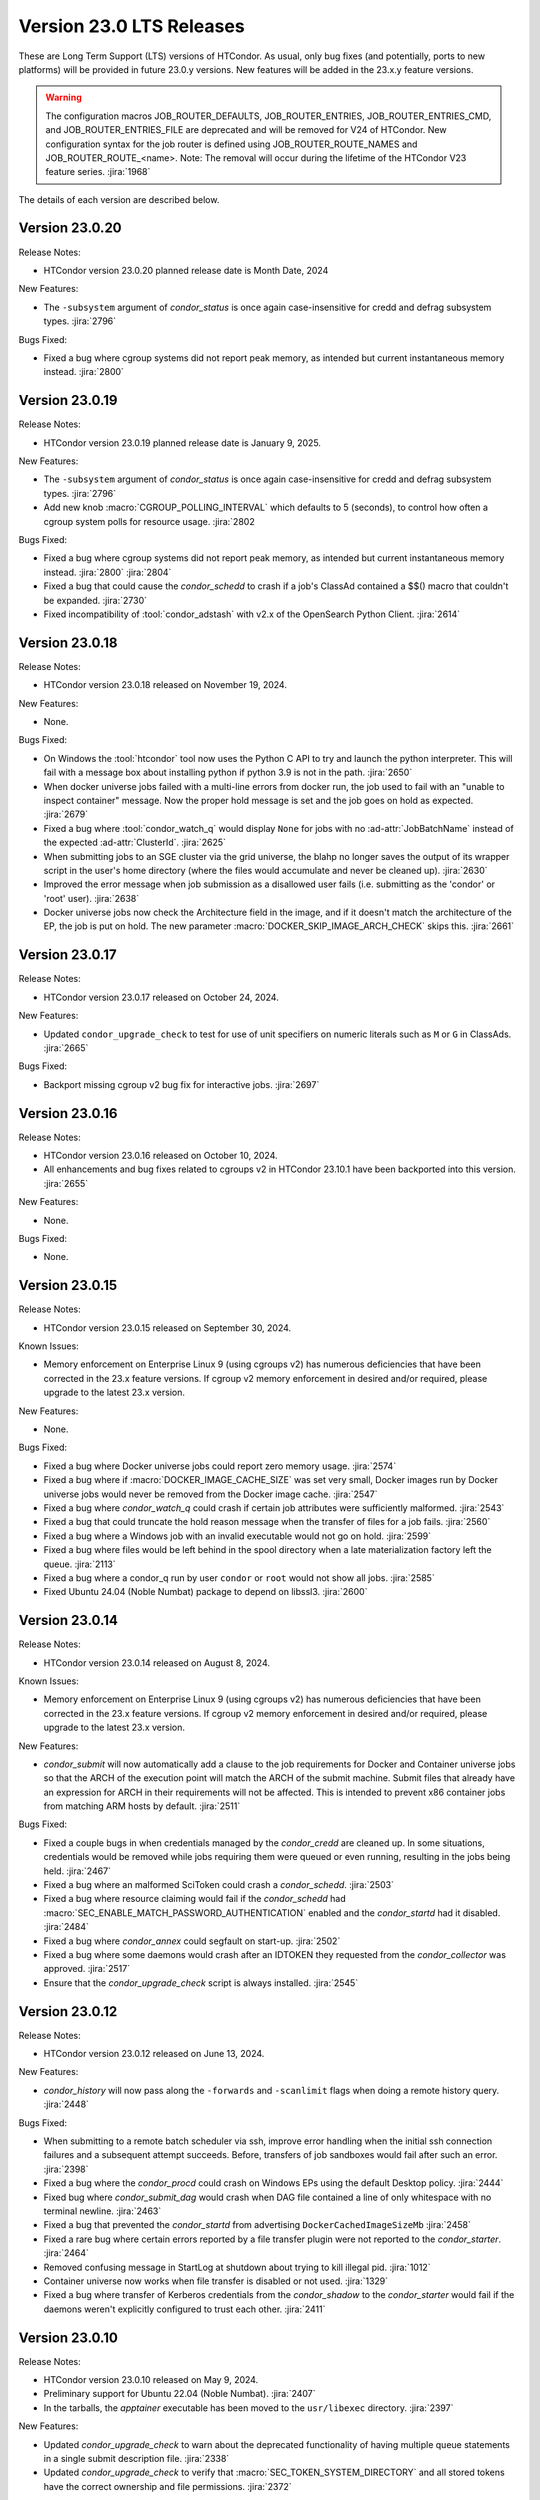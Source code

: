 Version 23.0 LTS Releases
=========================

These are Long Term Support (LTS) versions of HTCondor. As usual, only bug fixes
(and potentially, ports to new platforms) will be provided in future
23.0.y versions. New features will be added in the 23.x.y feature versions.

.. warning::
    The configuration macros JOB_ROUTER_DEFAULTS, JOB_ROUTER_ENTRIES, JOB_ROUTER_ENTRIES_CMD,
    and JOB_ROUTER_ENTRIES_FILE are deprecated and will be removed for V24 of HTCondor. New
    configuration syntax for the job router is defined using JOB_ROUTER_ROUTE_NAMES and
    JOB_ROUTER_ROUTE_<name>. Note: The removal will occur during the lifetime of the
    HTCondor V23 feature series.
    :jira:`1968`

The details of each version are described below.

.. _lts-version-history-23020:

Version 23.0.20
---------------

Release Notes:

.. HTCondor version 23.0.20 released on Month Date, 2024.

- HTCondor version 23.0.20 planned release date is Month Date, 2024

New Features:

- The ``-subsystem`` argument of *condor_status* is once again case-insensitive for credd
  and defrag subsystem types.
  :jira:`2796`

Bugs Fixed:

- Fixed a bug where cgroup systems did not report peak memory, as intended
  but current instantaneous memory instead.
  :jira:`2800`

.. _lts-version-history-23019:

Version 23.0.19
---------------

Release Notes:

.. HTCondor version 23.0.19 released on Month Date, 2025.

- HTCondor version 23.0.19 planned release date is January 9, 2025.

New Features:

- The ``-subsystem`` argument of *condor_status* is once again case-insensitive for credd
  and defrag subsystem types.
  :jira:`2796`

- Add new knob :macro:`CGROUP_POLLING_INTERVAL` which defaults to 5 (seconds), to
  control how often a cgroup system polls for resource usage.
  :jira:`2802

Bugs Fixed:

- Fixed a bug where cgroup systems did not report peak memory, as intended
  but current instantaneous memory instead.
  :jira:`2800` :jira:`2804`

- Fixed a bug that could cause the *condor_schedd* to crash if a job's
  ClassAd contained a $$() macro that couldn't be expanded.
  :jira:`2730`

- Fixed incompatibility of :tool:`condor_adstash` with v2.x of the OpenSearch Python Client.
  :jira:`2614`

.. _lts-version-history-23018:

Version 23.0.18
---------------

Release Notes:

- HTCondor version 23.0.18 released on November 19, 2024.

New Features:

- None.

Bugs Fixed:

- On Windows the :tool:`htcondor` tool now uses the Python C API to try and
  launch the python interpreter.  This will fail with a message
  box about installing python if python 3.9 is not in the path.
  :jira:`2650`

- When docker universe jobs failed with a multi-line errors from
  docker run, the job used to fail with an "unable to inspect container"
  message.  Now the proper hold message is set and the job goes on
  hold as expected.
  :jira:`2679`

- Fixed a bug where :tool:`condor_watch_q` would display ``None`` for jobs with
  no :ad-attr:`JobBatchName` instead of the expected :ad-attr:`ClusterId`.
  :jira:`2625`

- When submitting jobs to an SGE cluster via the grid universe, the
  blahp no longer saves the output of its wrapper script in the user's
  home directory (where the files would accumulate and never be
  cleaned up).
  :jira:`2630`

- Improved the error message when job submission as a disallowed user
  fails (i.e. submitting as the 'condor' or 'root' user).
  :jira:`2638`

- Docker universe jobs now check the Architecture field in the image,
  and if it doesn't match the architecture of the EP, the job is put
  on hold.  The new parameter :macro:`DOCKER_SKIP_IMAGE_ARCH_CHECK` skips this.
  :jira:`2661`

.. _lts-version-history-23017:

Version 23.0.17
---------------

Release Notes:

- HTCondor version 23.0.17 released on October 24, 2024.

New Features:

- Updated ``condor_upgrade_check`` to test for use of unit specifiers on numeric
  literals such as ``M`` or ``G`` in ClassAds.
  :jira:`2665`

Bugs Fixed:

- Backport missing cgroup v2 bug fix for interactive jobs.
  :jira:`2697`

.. _lts-version-history-23016:

Version 23.0.16
---------------

Release Notes:

- HTCondor version 23.0.16 released on October 10, 2024.

- All enhancements and bug fixes related to cgroups v2 in HTCondor 23.10.1
  have been backported into this version.
  :jira:`2655`

New Features:

- None.

Bugs Fixed:

- None.

.. _lts-version-history-23015:

Version 23.0.15
---------------

Release Notes:

- HTCondor version 23.0.15 released on September 30, 2024.

Known Issues:

- Memory enforcement on Enterprise Linux 9 (using cgroups v2) has numerous
  deficiencies that have been corrected in the 23.x feature versions. If
  cgroup v2 memory enforcement in desired and/or required, please upgrade
  to the latest 23.x version.

New Features:

- None.

Bugs Fixed:

- Fixed a bug where Docker universe jobs could report zero memory usage.
  :jira:`2574`

- Fixed a bug where if :macro:`DOCKER_IMAGE_CACHE_SIZE` was set very small,
  Docker images run by Docker universe jobs would never be removed from the Docker image cache.
  :jira:`2547`

- Fixed a bug where *condor_watch_q* could crash if certain
  job attributes were sufficiently malformed.
  :jira:`2543`

- Fixed a bug that could truncate the hold reason message when the transfer
  of files for a job fails.
  :jira:`2560`

- Fixed a bug where a Windows job with an invalid executable would not go on hold.
  :jira:`2599`

- Fixed a bug where files would be left behind in the spool directory when
  a late materialization factory left the queue.
  :jira:`2113`

- Fixed a bug where a condor_q run by user ``condor`` or ``root`` would not show
  all jobs.
  :jira:`2585`

- Fixed Ubuntu 24.04 (Noble Numbat) package to depend on libssl3.
  :jira:`2600`

.. _lts-version-history-23014:

Version 23.0.14
---------------

Release Notes:

- HTCondor version 23.0.14 released on August 8, 2024.

Known Issues:

- Memory enforcement on Enterprise Linux 9 (using cgroups v2) has numerous
  deficiencies that have been corrected in the 23.x feature versions. If
  cgroup v2 memory enforcement in desired and/or required, please upgrade
  to the latest 23.x version.

New Features:

- *condor_submit* will now automatically add a clause to the job requirements
  for Docker and Container universe jobs so that the ARCH of the execution point
  will match the ARCH of the submit machine. Submit files that already have
  an expression for ARCH in their requirements will not be affected.
  This is intended to prevent x86 container jobs from matching ARM hosts by default.
  :jira:`2511`

Bugs Fixed:

- Fixed a couple bugs in when credentials managed by the
  *condor_credd* are cleaned up. In some situations, credentials would
  be removed while jobs requiring them were queued or even running,
  resulting in the jobs being held.
  :jira:`2467`

- Fixed a bug where an malformed SciToken could crash a *condor_schedd*.
  :jira:`2503`

- Fixed a bug where resource claiming would fail if the *condor_schedd*
  had :macro:`SEC_ENABLE_MATCH_PASSWORD_AUTHENTICATION` enabled and the
  *condor_startd* had it disabled.
  :jira:`2484`

- Fixed a bug where *condor_annex* could segfault on start-up.
  :jira:`2502`

- Fixed a bug where some daemons would crash after an IDTOKEN they
  requested from the *condor_collector* was approved.
  :jira:`2517`

- Ensure that the *condor_upgrade_check* script is always installed.
  :jira:`2545`

.. _lts-version-history-23012:

Version 23.0.12
---------------

Release Notes:

- HTCondor version 23.0.12 released on June 13, 2024.

New Features:

- *condor_history* will now pass along the ``-forwards`` and ``-scanlimit``
  flags when doing a remote history query.
  :jira:`2448`

Bugs Fixed:

- When submitting to a remote batch scheduler via ssh, improve error
  handling when the initial ssh connection failures and a subsequent
  attempt succeeds.
  Before, transfers of job sandboxes would fail after such an error.
  :jira:`2398`

- Fixed a bug where the *condor_procd* could crash on Windows EPs
  using the default Desktop policy.
  :jira:`2444`

- Fixed bug where *condor_submit_dag* would crash when DAG file contained
  a line of only whitespace with no terminal newline.
  :jira:`2463`

- Fixed a bug that prevented the *condor_startd* from advertising
  ``DockerCachedImageSizeMb``
  :jira:`2458`

- Fixed a rare bug where certain errors reported by a file transfer
  plugin were not reported to the *condor_starter*.
  :jira:`2464`

- Removed confusing message in StartLog at shutdown about trying to
  kill illegal pid.
  :jira:`1012`

- Container universe now works when file transfer is disabled or not used.
  :jira:`1329`

- Fixed a bug where transfer of Kerberos credentials from the
  *condor_shadow* to the *condor_starter* would fail if the daemons
  weren't explicitly configured to trust each other.
  :jira:`2411`

.. _lts-version-history-23010:

Version 23.0.10
---------------

Release Notes:

- HTCondor version 23.0.10 released on May 9, 2024.

- Preliminary support for Ubuntu 22.04 (Noble Numbat).
  :jira:`2407`

- In the tarballs, the *apptainer* executable has been moved to the ``usr/libexec`` directory.
  :jira:`2397`

New Features:

- Updated *condor_upgrade_check* to warn about the deprecated functionality of having
  multiple queue statements in a single submit description file.
  :jira:`2338`

- Updated *condor_upgrade_check* to verify that :macro:`SEC_TOKEN_SYSTEM_DIRECTORY` and
  all stored tokens have the correct ownership and file permissions.
  :jira:`2372`

Bugs Fixed:

- Fixed bug where the ``HoldReasonSubcode`` was not the documented value
  for jobs put on hold because of errors running a file transfer plugin.
  :jira:`2373`

- Fixed a crash when using the *condor_upgrade_check* tool when using
  a python version older than **3.8**. This bug was introduced in V23.0.4.
  :jira:`2393`

- Fixed a very rare bug where on a busy AP, the shadow might send a KILL signal
  to a random, non-HTCondor process, if process IDs are reused quickly.
  :jira:`2357`

- The SciToken credmon "ver" entry is now properly named "scitoken:2.0".  It was formerly
  named "scitokens:2.0" (note plural).  The reference python SciToken implementation
  uses the singular.  The C++ SciTokens implementation incorrectly used the plural up to
  version 0.6.0.  The old name can be restored with the config knob 
  :macro:`LOCAL_CREDMON_TOKEN_VERSION` to scitokens:2.0
  :jira:`2285`

- Fixed a bug where DAGMan would crash when directly submitting a node job
  with a queue for each statement that was provided less item data values
  in a row than declared custom variables.
  :jira:`2351`

- Fixed a bug where an error message from the *condor_starter* could
  create job event log entries with newlines in them, which broke the
  event log parser.
  :jira:`2343`

- Fixed a bug in the ``-better-analyze`` option of *condor_q* that could result
  in ``[-1]`` and no expression text being displayed for some analysis steps.
  :jira:`2355`

- Fixed a bug where a bad DN value was used during SSL authentication
  when the client didn't present a credential.
  :jira:`2396`

.. _lts-version-history-2308:

Version 23.0.8
--------------

Release Notes:

- HTCondor version 23.0.8 released on April 11, 2024.

New Features:

- None.

Bugs Fixed:

- Fixed a bug that caused **ssh-agent** processes to be leaked when
  using *grid* universe remote batch job submission over SSH.
  :jira:`2286`

- Fixed a bug where DAGMan would crash when the provisioner node was
  given a parent node.
  :jira:`2291`

- Fixed a bug that prevented the use of ``ftp:`` URLs in the file
  transfer plugin.
  :jira:`2273`

- Fixed a bug where a job that's matched to an offline slot ad remains
  idle forever.
  :jira:`2304`

- Fixed a bug where the *condor_shadow* would not write a job
  termination event to the job log for a completed job if the
  *condor_shadow* failed to reconnect to the *condor_starter* prior
  to completing cleanup. This would result in DAGMan workflows being
  stuck waiting forever for jobs to finish.
  :jira:`2292`

- Fixed bug where the Shadow failed to write its job ad to :macro:`JOB_EPOCH_HISTORY`
  when it failed to reconnect to the Starter.
  :jira:`2289`

- Fixed a bug in the Windows MSI installer that would cause installation to fail
  when the install path had a space in the path name, such as when installing to
  ``C:\Program Files``
  :jira:`2302`

- Fixed a bug where the :macro:`USER_JOB_WRAPPER` was allowed to create job
  event log information events with newlines in them, which broke the event
  log parser.
  :jira:`2305`

- Fixed ``SyntaxWarning`` raised by Python 3.12 in **condor_adstash**.
  :jira:`2312`

- Improved use of Vault for job credentials. Reject some invalid use
  cases and avoid redundant work with frequent job submission.
  :jira:`2038`
  :jira:`2232`

- Fixed an issue where HTCondor could not be installed on Debian or Ubuntu
  platforms if there was more that one ``condor`` user in LDAP.
  :jira:`2306`

Version 23.0.6
--------------

Release Notes:

- HTCondor version 23.0.6 released on March 14, 2024.

New Features:

- Speed up starting of daemons on Linux systems configured with
  very large number of file descriptors.
  :jira:`2270`

Bugs Fixed:

- Fixed bug in DAGMan where nodes that had retries would incorrectly
  set its descendants to the Futile state if the node job got removed.
  :jira:`2240`

- Fixed bug in the event log reader that would rarely cause DAGMan
  to lose track of a job, and wait forever for a job that had
  really finished, with DAGMan not realizing that said job had
  indeed finished.
  :jira:`2236`

- Fixed *condor_test_token* to access the SciTokens cache as the correct
  user when run as root.
  :jira:`2241`

- Fixed a bug that caused a crash if a configuration file or submit
  description file contained an empty multi-line value.
  :jira:`2249`

- Fixed a bug where a submit transform or a job router route could crash on a
  two argument transform statement that had missing arguments.
  :jira:`2280`

- Fixed error handing for the ``-format`` and ``-autoformat`` options of
  the *condor_qusers* tool when the argument to those options was not a valid
  expression.
  :jira:`2269`

- Fixed a bug where the **condor_collector** generated an invalid host
  certificate for itself on macOS.
  :jira:`2272`

.. _lts-version-history-2304:

Version 23.0.4
--------------

Release Notes:

- HTCondor version 23.0.4 released on February 8, 2024.

New Features:

- The **condor_starter** will now set the environment variable ``NVIDIA_VISIBLE_DEVICES`` either
  to ``none`` or to a list of the full uuid of each GPU device assigned to the slot.
  :jira:`2242`

- When the HTCondor Keyboard daemon (**condor_kbdd**) is installed, a
  configuration file is included to automatically enable user input monitoring.
  :jira:`2255`

- The **condor_starter** can now be configured to capture the stdout and stderr
  of file transfer plugins and write that output into the StarterLog.
  :jira:`1459`

- Updated **condor_upgrade_check** script for better support and
  maintainability. This update includes new flags/functionality
  and removal of old checks for upgrading between V9 and V10 of
  HTCondor.
  :jira:`2168`

Bugs Fixed:

- Fixed a bug in the HTCondor Keyboard daemon where activity detected by the
  X Screen Saver extension was ignored.
  :jira:`2255`

- Search engine timeout settings for **condor_adstash** now apply to all search
  engine operations, not just the initial request to the search engine.
  :jira:`2167`

- Ensure Perl dependencies are present for the **condor_gather_info** script.
  The **condor_gather_info** script now properly reports the User login name.
  Also, report the contents of ``/etc/os-release```.
  :jira:`2094`

- The submit language will no longer treat ``request_gpu_memory`` and ``request_gpus_memory``
  as requests for a custom resource of type ``gpu_memory`` or ``gpus_memory`` respectively.
  :jira:`2201`

- Fixed bug where DAG node jobs declared inline inside a DAG file
  would fail to set the Job ClassAd attribute ``JobSubmitMethod``.
  :jira:`2184`

- Fixed ``SyntaxWarning`` raised by Python 3.12 in scripts packaged
  with the Python bindings.
  :jira:`2212`

.. _lts-version-history-2303:

Version 23.0.3
--------------

Release Notes:

- HTCondor version 23.0.3 released on January 4, 2024.

- Preliminary support for openSUSE LEAP 15.
  :jira:`2156`

New Features:

- Improve ``htcondor job status`` command to display information about
  a jobs goodput.
  :jira:`1982`

- Added ``ROOT_MAX_THREADS`` to :macro:`STARTER_NUM_THREADS_ENV_VARS` default value.
  :jira:`2137`

Bugs Fixed:

- The file transfer plugin documents that an exit code of 0
  is success, 1 is failure, and 2 is reserved for future work to
  handle the need to refresh credentials.  The definition has now
  changed so that any non-zero exit codes are treated as an error
  putting the job on hold.
  :jira:`2205`

- Fixed a bug where any file I/O error (such as disk full) was
  ignored by the *condor_starter* when writing the ClassAd file
  that controlled file transfer plugins.  As a result, in rare
  cases, file transfer plugins could be unknowingly given
  incomplete sets of files to transfer.
  :jira:`2203`

- Fixed a crash in the Python bindings when job submit fails due to
  any reason.  A common reason might be when :macro:`SUBMIT_REQUIREMENT_NAMES`
  fails.
  :jira:`1931`

- There is a fixed size limit of 5120 bytes for chip commands.  The
  starter now returns an error, and the chirp_client prints out
  an error when requested to send a chirp command over this limit.
  Previously, these were silently ignored.
  :jira:`2157`

- Fixed a bug where the Python-based HTChirp client had its max line length set
  much shorter than is allowed by the HTCondor Chirp server. The client now
  also throws a relevant error when this max limit is hit while sending commands
  to the server.
  :jira:`2142`

- Linux jobs with a invalid ``#!`` interpreter now get a better error
  message when the Execution Point is running as root.  This was enhanced in 10.0,
  but a bug prevented the enhancement from fully working on a system
  installed Execution Point.
  :jira:`1698`

- Fixed a bug where the DAGMan job proper for a DAG with a final
  node could stay stuck in the removed job state.
  :jira:`2147`

- Correctly identify ``GPUsAverageUsage`` and ``GPUsMemoryUsage`` as floating point
  values for *condor_adstash*.
  :jira:`2170`

- Fixed a bug where *condor_adstash* would get wedged due to a logging failure.
  :jira:`2166`

- Updated the usage and man page of the *condor_drain* tool to include information
  about the ``-reconfig-on-completion`` option.
  :jira:`2164`

.. _lts-version-history-2302:

Version 23.0.2
--------------

Release Notes:

- HTCondor version 23.0.2 released on November 20, 2023.

New Features:

- None.

Bugs Fixed:

- Fixed a bug when Hashicorp Vault is configured to issue data transfer tokens
  (which is not the default), job submission could hang and then fail.
  Reverted a change to *condor_submit* that disconnected the output stream of
  :macro:`SEC_CREDENTIAL_STORER` to the user's console, which broke OIDC flow.
  :jira:`2078`

- Fixed a bug that could result in job sandboxes not being cleaned up 
  for **batch** grid jobs submitted to a remote cluster. 
  :jira:`2073`

- Improved cleanup of ssh-agent processes when submitting **batch**
  grid universe jobs to a remote cluster via ssh.
  :jira:`2118`

- Fixed a bug where the *condor_negotiator* could fail to contact a
  *condor_schedd* that's on the same private network.
  :jira:`2115`

- Fixed :macro:`CGROUP_MEMORY_LIMIT_POLICY` = ``custom`` for cgroup v2 systems.
  :jira:`2133`

- Implemented :macro:`DISABLE_SWAP_FOR_JOB` support for cgroup v2 systems.
  :jira:`2127`

- Fixed a bug in the OAuth and Vault credmons where log files would not
  rotate according to the configuration.
  :jira:`2013`

- Fixed a bug in the *condor_schedd* where it would not create a permanent User
  record when a queue super user submitted a job for a different owner.  This 
  bug would sometimes cause the *condor_schedd* to crash after a job for a new
  user was submitted.
  :jira:`2131`

- Fixed a bug that could cause jobs to be created incorrectly when a using
  ``initialdir`` and ``max_idle`` or ``max_materialize`` in the same submit file.
  :jira:`2092`

- Fixed bug in DAGMan where held jobs that were removed would cause a
  warning about the internal count of held job procs being incorrect.
  :jira:`2102`

- Fixed a bug in *condor_transfer_data* where using the ``-addr``
  flag would automatically apply the ``-all`` flag to transfer
  all job data back making the use of ``-addr`` with a Job ID
  constraint fail.
  :jira:`2105`

- Fixed warnings about use of deprecated HTCondor Python binding methods
  in the `htcondor dag submit` command.
  :jira:`2104`

- Fixed several small bugs with Trust On First Use (TOFU) for SSL
  authentication.
  Added configuration parameter
  :macro:`BOOTSTRAP_SSL_SERVER_TRUST_PROMPT_USER`, which can be used to
  prevent tools from prompting the user about trusting the server's
  SSL certificate.
  :jira:`2080`

- Fixed bug in the *condor_userlog* tool where it would crash
  when reading logs with parallel universe jobs in it.
  :jira:`2099`

.. _lts-version-history-2301:

Version 23.0.1
--------------

Release Notes:

- HTCondor version 23.0.1 released on October 31, 2023.

- We added a HTCondor Python wheel for Python 3.12 on PyPI.
  :jira:`2117`

- The HTCondor tarballs now contain apptainer version 1.2.4.
  :jira:`2111`

New Features:

- None.

Bugs Fixed:

- Fixed a bug introduced in HTCondor 10.6.0 that prevented USE_PID_NAMESPACES from working.
  :jira:`2088`

- Fix a bug where HTCondor fails to install on Debian and Ubuntu platforms when the ``condor``
  user is present and the ``/var/lib/condor`` directory is not.
  :jira:`2074`

- Fixed a bug where execution times reported for ARC CE jobs were
  inflated by a factor of 60.
  :jira:`2068`

- Fixed a bug in DAGMan where ``Service`` nodes that failed caused the DAGMan process to fail
  an assertion check and crash.
  :jira:`2051`

- The job attributes ``CpusProvisioned``, ``DiskProvisioned``, and
  ``MemoryProvisioned`` are now updated for Condor-C and Job Router jobs.
  :jira:`2069`

- Updated HTCondor Windows binaries that are statically linked to the curl library to use curl version 8.4.0.
  The update was due to a report of a vulnerability, CVE-2023-38545, which affects earlier versions of curl.
  :jira:`2084`

- Fixed a bug on Windows where jobs would be inappropriately put on hold with an out of memory
  error if they returned an exit code with high bits set
  :jira:`2061`

- Fixed a bug where jobs put on hold by the shadow were not writing their ad to the
  job epoch history file.
  :jira:`2060`

- Fixed a rare race condition where *condor_rm*'ing a parallel universe job would not remove
  the job if the rm happened after the job was matched but before it fully started
  :jira:`2070`

.. _lts-version-history-2300:

Version 23.0.0
--------------

Release Notes:

- HTCondor version 23.0.0 released on September 29, 2023.

New Features:

- A *condor_startd* without any slot types defined will now default to a single partitionable slot rather
  than a number of static slots equal to the number of cores as it was in previous versions.
  The configuration template ``use FEATURE : StaticSlots`` was added for admins wanting the old behavior.
  :jira:`2026`

- The ``TargetType`` attribute is no longer a required attribute in most Classads.  It is still used for
  queries to the *condor_collector* and it remains in the Job ClassAd and the Machine ClassAd because
  of older versions of HTCondor require it to be present.
  :jira:`1997`

- The ``-dry-run`` option of *condor_submit* will now print the output of a ``SEC_CREDENTIAL_STORER`` script.
  This can be useful when developing such a script.
  :jira:`2014`

- Added ability to query epoch history records from the Python bindings.
  :jira:`2036`

- The default value of :macro:`SEC_DEFAULT_AUTHENTICATION_METHODS` will now be visible
  in *condor_config_val*. The default for :macro:`SEC_*_AUTHENTICATION_METHODS`
  will inherit from this value, and thus no ``READ`` and ``CLIENT`` will no longer
  automatically have ``CLAIMTOBE``.
  :jira:`2047`

- Added new tool *condor_test_token*, which will create a SciToken
  with configurable contents (including issuer) which will be accepted
  for a short period of time by the local HTCondor daemons.
  :jira:`1115`

Bugs Fixed:

- Fixed a bug that would cause the *condor_startd* to crash in rare cases
  when jobs go on hold
  :jira:`2016`

- Fixed a bug where if a user-level checkpoint could not be transferred from
  the starter to the AP, the job would go on hold.  Now it will retry, or
  go back to idle.
  :jira:`2034`

- Fixed a bug where the *CommittedTime* attribute was not set correctly
  for Docker Universe jobs doing user level check-pointing.
  :jira:`2014`

- Fixed a bug where *condor_preen* was deleting files named '*OfflineAds*'
  in the spool directory.
  :jira:`2019`

- Fixed a bug where the *blahpd* would incorrectly believe that an LSF
  batch scheduler was not working.
  :jira:`2003`

- Fixed the Execution Point's detection of whether libvirt is working
  properly for the VM universe.
  :jira:`2009`

- Fixed a bug where container universe did not work for late materialization jobs
  submitted to the *condor_schedd*
  :jira:`2031`

- Fixed a bug where the *condor_startd* could crash if a new match is
  made at the end a drain request.
  :jira:`2032`

